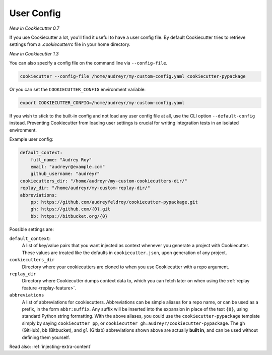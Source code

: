 .. _user-config:

User Config
===========

*New in Cookiecutter 0.7*

If you use Cookiecutter a lot, you'll find it useful to have a user config file.
By default Cookiecutter tries to retrieve settings from a `.cookiecutterrc` file in your
home directory.

*New in Cookiecutter 1.3*

You can also specify a config file on the command line via ``--config-file``.

.. code-block:: bash

    cookiecutter --config-file /home/audreyr/my-custom-config.yaml cookiecutter-pypackage

Or you can set the ``COOKIECUTTER_CONFIG`` environment variable:

.. code-block:: bash

    export COOKIECUTTER_CONFIG=/home/audreyr/my-custom-config.yaml

If you wish to stick to the built-in config and not load any user config file at all,
use the CLI option ``--default-config`` instead. Preventing Cookiecutter from loading
user settings is crucial for writing integration tests in an isolated environment.

Example user config:

.. code-block:: yaml

    default_context:
        full_name: "Audrey Roy"
        email: "audreyr@example.com"
        github_username: "audreyr"
    cookiecutters_dir: "/home/audreyr/my-custom-cookiecutters-dir/"
    replay_dir: "/home/audreyr/my-custom-replay-dir/"
    abbreviations:
        pp: https://github.com/audreyfeldroy/cookiecutter-pypackage.git
        gh: https://github.com/{0}.git
        bb: https://bitbucket.org/{0}

Possible settings are:

``default_context``:
    A list of key/value pairs that you want injected as context whenever you generate a
    project with Cookiecutter. These values are treated like the defaults in
    ``cookiecutter.json``, upon generation of any project.
``cookiecutters_dir``
    Directory where your cookiecutters are cloned to when you use Cookiecutter with a
    repo argument.
``replay_dir``
    Directory where Cookiecutter dumps context data to, which you can fetch later on
    when using the :ref:`replay feature <replay-feature>`.
``abbreviations``
    A list of abbreviations for cookiecutters. Abbreviations can be simple aliases for
    a repo name, or can be used as a prefix, in the form ``abbr:suffix``. Any suffix
    will be inserted into the expansion in place of the text ``{0}``, using standard
    Python string formatting. With the above aliases, you could use the
    ``cookiecutter-pypackage`` template simply by saying ``cookiecutter pp``, or
    ``cookiecutter gh:audreyr/cookiecutter-pypackage``. The ``gh`` (GitHub), ``bb``
    (Bitbucket), and ``gl`` (Gitlab) abbreviations shown above are actually
    **built in**, and can be used without defining them yourself.

Read also: :ref:`injecting-extra-content`
